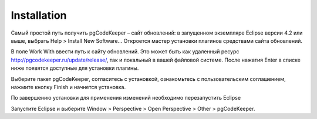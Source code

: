 ============
Installation
============

Самый простой путь получить pgCodeKeeper – сайт обновлений: в запущенном экземпляре Eclipse версии 4.2 или выше, выбрать Help > Install New Software... Откроется мастер установки плагинов средствами сайта обновлений.

В поле Work With ввести путь к сайту обновлений. Это может быть как удаленный ресурс http://pgcodekeeper.ru/update/release/, так и локальный в вашей файловой системе.
После нажатия Enter в списке ниже появятся доступные для установки плагины.

Выберите пакет pgCodeKeeper, согласитесь с установкой, ознакомьтесь с пользовательским соглашением, нажмите кнопку Finish и начнется установка.

.. image:: ../images/package_plugin.png

По завершению установки для применения изменений необходимо перезапустить Eclipse

Запустите Eclipse и выберите Window > Perspective > Open Perspective > Other > pgCodeKeeper.